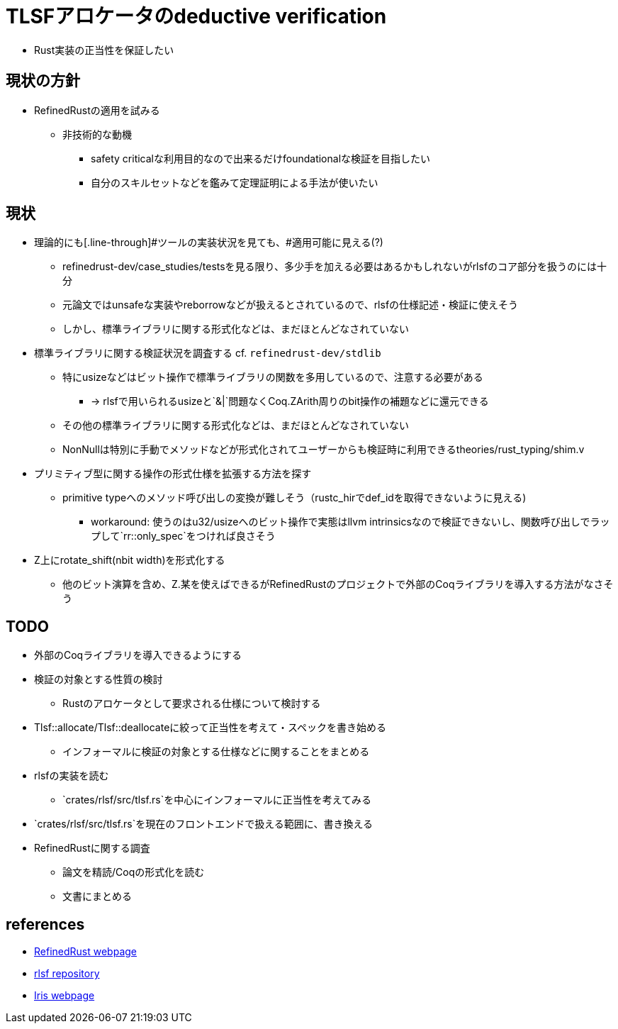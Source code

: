 = TLSFアロケータのdeductive verification

* Rust実装の正当性を保証したい

== 現状の方針

* RefinedRustの適用を試みる
    ** 非技術的な動機
        *** safety criticalな利用目的なので出来るだけfoundationalな検証を目指したい
        *** 自分のスキルセットなどを鑑みて定理証明による手法が使いたい

== 現状

* 理論的にも[.line-through]#ツールの実装状況を見ても、#適用可能に見える(?)
    ** refinedrust-dev/case_studies/testsを見る限り、多少手を加える必要はあるかもしれないがrlsfのコア部分を扱うのには十分
    ** 元論文ではunsafeな実装やreborrowなどが扱えるとされているので、rlsfの仕様記述・検証に使えそう
    ** しかし、標準ライブラリに関する形式化などは、まだほとんどなされていない
* 標準ライブラリに関する検証状況を調査する cf. `refinedrust-dev/stdlib`
    ** 特にusizeなどはビット操作で標準ライブラリの関数を多用しているので、注意する必要がある
        *** -> rlsfで用いられるusizeと`&|`問題なくCoq.ZArith周りのbit操作の補題などに還元できる
    ** その他の標準ライブラリに関する形式化などは、まだほとんどなされていない
    ** NonNullは特別に手動でメソッドなどが形式化されてユーザーからも検証時に利用できるtheories/rust_typing/shim.v
* プリミティブ型に関する操作の形式仕様を拡張する方法を探す
    ** primitive typeへのメソッド呼び出しの変換が難しそう（rustc_hirでdef_idを取得できないように見える)
        *** workaround: 使うのはu32/usizeへのビット操作で実態はllvm intrinsicsなので検証できないし、関数呼び出しでラップして`rr::only_spec`をつければ良さそう
* Z上にrotate_shift(nbit width)を形式化する
    ** 他のビット演算を含め、Z.某を使えばできるがRefinedRustのプロジェクトで外部のCoqライブラリを導入する方法がなさそう

== TODO

* 外部のCoqライブラリを導入できるようにする
* 検証の対象とする性質の検討
    ** Rustのアロケータとして要求される仕様について検討する
* Tlsf::allocate/Tlsf::deallocateに絞って正当性を考えて・スペックを書き始める
    ** インフォーマルに検証の対象とする仕様などに関することをまとめる
* rlsfの実装を読む
    ** `crates/rlsf/src/tlsf.rs`を中心にインフォーマルに正当性を考えてみる
* `crates/rlsf/src/tlsf.rs`を現在のフロントエンドで扱える範囲に、書き換える
* RefinedRustに関する調査
    ** 論文を精読/Coqの形式化を読む
    ** 文書にまとめる

== references

* https://plv.mpi-sws.org/refinedrust/[RefinedRust webpage]
* https://github.com/yvt/rlsf/tree/main[rlsf repository]
* https://iris-project.org[Iris webpage]

